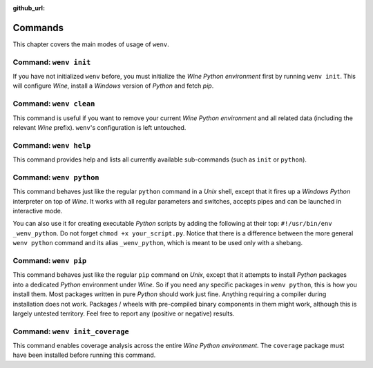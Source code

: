 :github_url:

.. _wineenv:

.. index::
	single: wenv python
	single: wenv pip
	single: wenv pytest
	single: wenv init
	triple: wine; python; environment
	module: wenv._core.env

Commands
========

This chapter covers the main modes of usage of ``wenv``.

Command: ``wenv init``
----------------------

If you have not initialized ``wenv`` before, you must initialize the *Wine Python environment* first by running ``wenv init``. This will configure *Wine*, install a *Windows* version of *Python* and fetch *pip*.

Command: ``wenv clean``
-----------------------

This command is useful if you want to remove your current *Wine Python environment* and all related data (including the relevant *Wine* prefix). ``wenv``'s configuration is left untouched.

Command: ``wenv help``
----------------------

This command provides help and lists all currently available sub-commands (such as ``init`` or ``python``).

Command: ``wenv python``
------------------------

This command behaves just like the regular ``python`` command in a *Unix* shell, except that it fires up a *Windows* *Python* interpreter on top of *Wine*. It works with all regular parameters and switches, accepts pipes and can be launched in interactive mode.

You can also use it for creating executable *Python* scripts by adding the following at their top: ``#!/usr/bin/env _wenv_python``. Do not forget ``chmod +x your_script.py``. Notice that there is a difference between the more general ``wenv python`` command and its alias ``_wenv_python``, which is meant to be used only with a shebang.

Command: ``wenv pip``
---------------------

This command behaves just like the regular ``pip`` command on *Unix*, except that it attempts to install *Python* packages into a dedicated *Python* environment under *Wine*. So if you need any specific packages in ``wenv python``, this is how you install them. Most packages written in pure *Python* should work just fine. Anything requiring a compiler during installation does not work. Packages / wheels with pre-compiled binary components in them might work, although this is largely untested territory. Feel free to report any (positive or negative) results.

Command: ``wenv init_coverage``
-------------------------------

This command enables coverage analysis across the entire *Wine Python environment*. The ``coverage`` package must have been installed before running this command.

